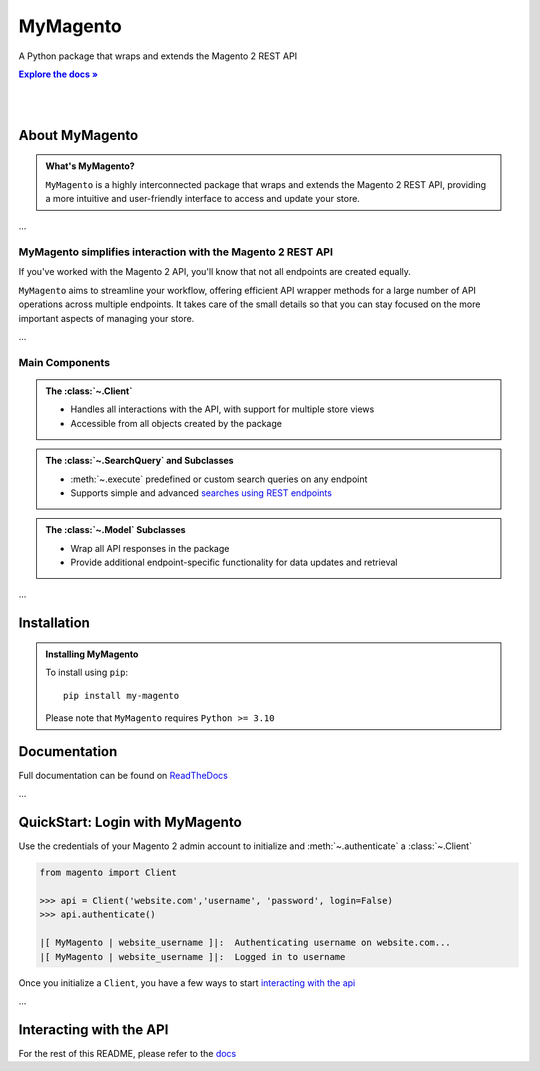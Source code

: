 .. |RTD| replace:: **Explore the docs »**
.. _RTD: https://my-magento.readthedocs.io/en/latest/

MyMagento
---------------

.. image:: _static/magento_orange.png
   :alt: Magento Logo
   :align: center
   :width: 100
   :height: 100

A Python package that wraps and extends the Magento 2 REST API

|RTD|_

|

.. image:: https://img.shields.io/pypi/v/my-magento?color=orange
   :target: https://pypi.org/project/my-magento/
   :alt: PyPI Version

.. image:: https://static.pepy.tech/personalized-badge/my-magento?period=total&units=none&left_color=grey&right_color=blue&left_text=Downloads
    :target: https://pepy.tech/project/my-magento

.. image:: https://readthedocs.org/projects/my-magento/badge/?version=latest
    :target: https://my-magento.readthedocs.io/en/latest/?badge=latest
    :alt: Documentation Status

|

About MyMagento
~~~~~~~~~~~~~~~~~~~~

.. admonition:: What's MyMagento?
   :class: note

   ``MyMagento`` is a highly interconnected package that wraps and extends the Magento 2 REST API,
   providing a more intuitive and user-friendly interface to access and update your store.

...

MyMagento simplifies interaction with the Magento 2 REST API
================================================================

If you've worked with the Magento 2 API, you'll know that not all endpoints are created equally.

``MyMagento`` aims to streamline your workflow, offering efficient API wrapper methods for a large number
of API operations across multiple endpoints. It takes care of the small details so that you can
stay focused on the more important aspects of managing your store.

...


Main Components
==================================

.. .. image:: https://user-images.githubusercontent.com/96394652/212470049-ebc2c46b-1fb1-44d1-a400-bf3cdfd3e4fb.png
   :alt: The Client
   :target: https://github.com/TDKorn/my-magento/blob/sphinx-docs/magento/clients.py

.. admonition:: The :class:`~.Client`
   :class: client

   * Handles all interactions with the API, with support for multiple store views
   * Accessible from all objects created by the package

.. admonition:: The :class:`~.SearchQuery` and Subclasses
   :class: search

   * :meth:`~.execute`  predefined or custom search queries on any endpoint
   * Supports simple and advanced `searches using REST endpoints <https://developer.adobe.com/commerce/webapi/rest/use-rest/performing-searches/>`_


.. admonition::  The :class:`~.Model` Subclasses
   :class: hint

   * Wrap all API responses in the package
   * Provide additional endpoint-specific functionality for data updates and retrieval

...

Installation
~~~~~~~~~~~~~~~~~~~

.. admonition:: Installing MyMagento
   :class: client

   To install using ``pip``::

    pip install my-magento

   Please note that ``MyMagento`` requires ``Python >= 3.10``


Documentation
~~~~~~~~~~~~~~

Full documentation can be found on `ReadTheDocs <my-magento.readthedocs.io/en/latest/>`_


...

QuickStart: Login with MyMagento
~~~~~~~~~~~~~~~~~~~~~~~~~~~~~~~~~~~

Use the credentials of your Magento 2 admin account to initialize and :meth:`~.authenticate` a :class:`~.Client`

.. code-block:: python

 from magento import Client

 >>> api = Client('website.com','username', 'password', login=False)
 >>> api.authenticate()

 |[ MyMagento | website_username ]|:  Authenticating username on website.com...
 |[ MyMagento | website_username ]|:  Logged in to username


Once you initialize a ``Client``, you have a few ways to start `interacting with the api <https://my-magento.readthedocs.io/en/latest/interact-with-api.html#interact-with-api>`_

...

Interacting with the API
~~~~~~~~~~~~~~~~~~~~~~~~~~

For the rest of this README, please refer to the `docs <https://my-magento.readthedocs.io/en/latest/interact-with-api.html#interact-with-api>`_



